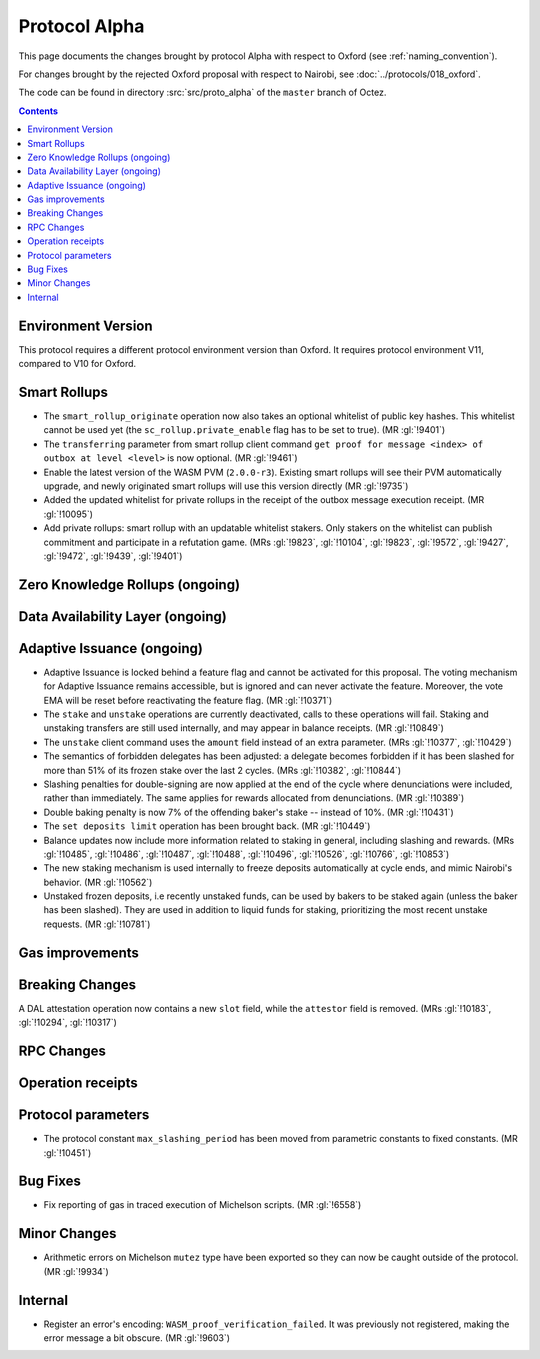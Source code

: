 Protocol Alpha
==============

This page documents the changes brought by protocol Alpha with respect
to Oxford (see :ref:`naming_convention`).

For changes brought by the rejected Oxford proposal with respect to Nairobi, see :doc:`../protocols/018_oxford`.

The code can be found in directory :src:`src/proto_alpha` of the ``master``
branch of Octez.

.. contents::

Environment Version
-------------------

This protocol requires a different protocol environment version than Oxford.
It requires protocol environment V11, compared to V10 for Oxford.

Smart Rollups
-------------

- The ``smart_rollup_originate`` operation now also takes an optional
  whitelist of public key hashes. This whitelist cannot be used yet
  (the ``sc_rollup.private_enable`` flag has to be set to true). (MR :gl:`!9401`)

- The ``transferring`` parameter from smart rollup client command
  ``get proof for message <index> of outbox at level <level>`` is now optional. (MR :gl:`!9461`)

- Enable the latest version of the WASM PVM (``2.0.0-r3``). Existing smart
  rollups will see their PVM automatically upgrade, and newly originated smart
  rollups will use this version directly (MR :gl:`!9735`)

- Added the updated whitelist for private rollups in the receipt of
  the outbox message execution receipt. (MR :gl:`!10095`)

- Add private rollups: smart rollup with an updatable whitelist stakers. Only stakers on the whitelist can publish commitment and participate in a refutation game. (MRs :gl:`!9823`, :gl:`!10104`, :gl:`!9823`, :gl:`!9572`, :gl:`!9427`, :gl:`!9472`, :gl:`!9439`, :gl:`!9401`)

Zero Knowledge Rollups (ongoing)
--------------------------------

Data Availability Layer (ongoing)
---------------------------------

Adaptive Issuance (ongoing)
----------------------------

- Adaptive Issuance is locked behind a feature flag and cannot be activated for this proposal. The voting mechanism for Adaptive Issuance remains accessible, but is ignored and can never activate the feature. Moreover, the vote EMA will be reset before reactivating the feature flag. (MR :gl:`!10371`)

- The ``stake`` and ``unstake`` operations are currently deactivated, calls to these operations will fail. Staking and unstaking transfers are still used internally, and may appear in balance receipts. (MR :gl:`!10849`)

- The ``unstake`` client command uses the ``amount`` field instead of an extra parameter. (MRs :gl:`!10377`, :gl:`!10429`)

- The semantics of forbidden delegates has been adjusted: a delegate becomes forbidden if it has been slashed for more than 51% of its frozen stake over the last 2 cycles. (MRs :gl:`!10382`, :gl:`!10844`)

- Slashing penalties for double-signing are now applied at the end of the cycle where denunciations were included, rather than immediately. The same applies for rewards allocated from denunciations. (MR :gl:`!10389`)

- Double baking penalty is now 7% of the offending baker's stake -- instead of 10%. (MR :gl:`!10431`)

- The ``set deposits limit`` operation has been brought back. (MR :gl:`!10449`)

- Balance updates now include more information related to staking in general, including slashing and rewards. (MRs :gl:`!10485`, :gl:`!10486`, :gl:`!10487`, :gl:`!10488`, :gl:`!10496`, :gl:`!10526`, :gl:`!10766`, :gl:`!10853`)

- The new staking mechanism is used internally to freeze deposits automatically at cycle ends, and mimic Nairobi's behavior. (MR :gl:`!10562`)

- Unstaked frozen deposits, i.e recently unstaked funds, can be used by bakers to be staked again (unless the baker has been slashed). They are used in addition to liquid funds for staking, prioritizing the most recent unstake requests. (MR :gl:`!10781`)

Gas improvements
----------------

Breaking Changes
----------------

A DAL attestation operation now contains a new ``slot`` field, while the
``attestor`` field is removed. (MRs :gl:`!10183`, :gl:`!10294`, :gl:`!10317`)

RPC Changes
-----------

Operation receipts
------------------

Protocol parameters
-------------------

- The protocol constant ``max_slashing_period`` has been moved from parametric
  constants to fixed constants. (MR :gl:`!10451`)

Bug Fixes
---------

- Fix reporting of gas in traced execution of Michelson scripts. (MR :gl:`!6558`)

Minor Changes
-------------

- Arithmetic errors on Michelson ``mutez`` type have been exported so
  they can now be caught outside of the protocol. (MR :gl:`!9934`)

Internal
--------

- Register an error's encoding: ``WASM_proof_verification_failed``. It was
  previously not registered, making the error message a bit obscure. (MR :gl:`!9603`)
